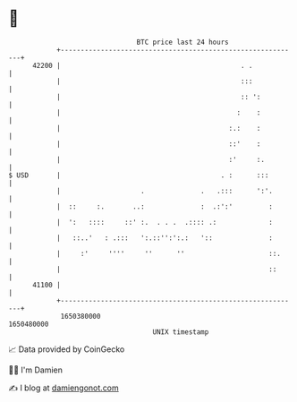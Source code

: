 * 👋

#+begin_example
                                   BTC price last 24 hours                    
               +------------------------------------------------------------+ 
         42200 |                                             . .            | 
               |                                             :::            | 
               |                                             :: ':          | 
               |                                            :    :          | 
               |                                          :.:    :          | 
               |                                          ::'    :          | 
               |                                          :'     :.         | 
   $ USD       |                                        . :      :::        | 
               |                    .              .   .:::      ':'.       | 
               |  ::     :.       ..:              :  .:':'         :       | 
               |  ':   ::::     ::' :.  . . .  .:::: .:             :       | 
               |   ::..'   : .:::   ':.::'':':.:   '::              :       | 
               |     :'     ''''     ''      ''                     ::.     | 
               |                                                    ::      | 
         41100 |                                                            | 
               +------------------------------------------------------------+ 
                1650380000                                        1650480000  
                                       UNIX timestamp                         
#+end_example
📈 Data provided by CoinGecko

🧑‍💻 I'm Damien

✍️ I blog at [[https://www.damiengonot.com][damiengonot.com]]
